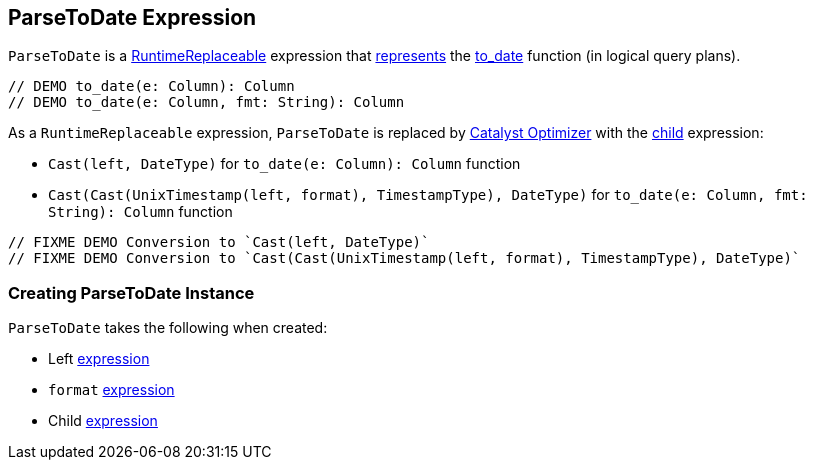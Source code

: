 == [[ParseToDate]] ParseToDate Expression

`ParseToDate` is a link:spark-sql-Expression-RuntimeReplaceable.adoc[RuntimeReplaceable] expression that <<creating-instance, represents>> the link:spark-sql-functions-datetime.adoc#to_date[to_date] function (in logical query plans).

[source, scala]
----
// DEMO to_date(e: Column): Column
// DEMO to_date(e: Column, fmt: String): Column
----

As a `RuntimeReplaceable` expression, `ParseToDate` is replaced by link:spark-sql-Optimizer.adoc#ReplaceExpressions[Catalyst Optimizer] with the <<child, child>> expression:

* `Cast(left, DateType)` for `to_date(e: Column): Column` function

* `Cast(Cast(UnixTimestamp(left, format), TimestampType), DateType)` for `to_date(e: Column, fmt: String): Column` function

[source, scala]
----
// FIXME DEMO Conversion to `Cast(left, DateType)`
// FIXME DEMO Conversion to `Cast(Cast(UnixTimestamp(left, format), TimestampType), DateType)`
----

=== [[creating-instance]] Creating ParseToDate Instance

`ParseToDate` takes the following when created:

* [[left]] Left link:spark-sql-Expression.adoc[expression]
* [[format]] `format` link:spark-sql-Expression.adoc[expression]
* [[child]] Child link:spark-sql-Expression.adoc[expression]

